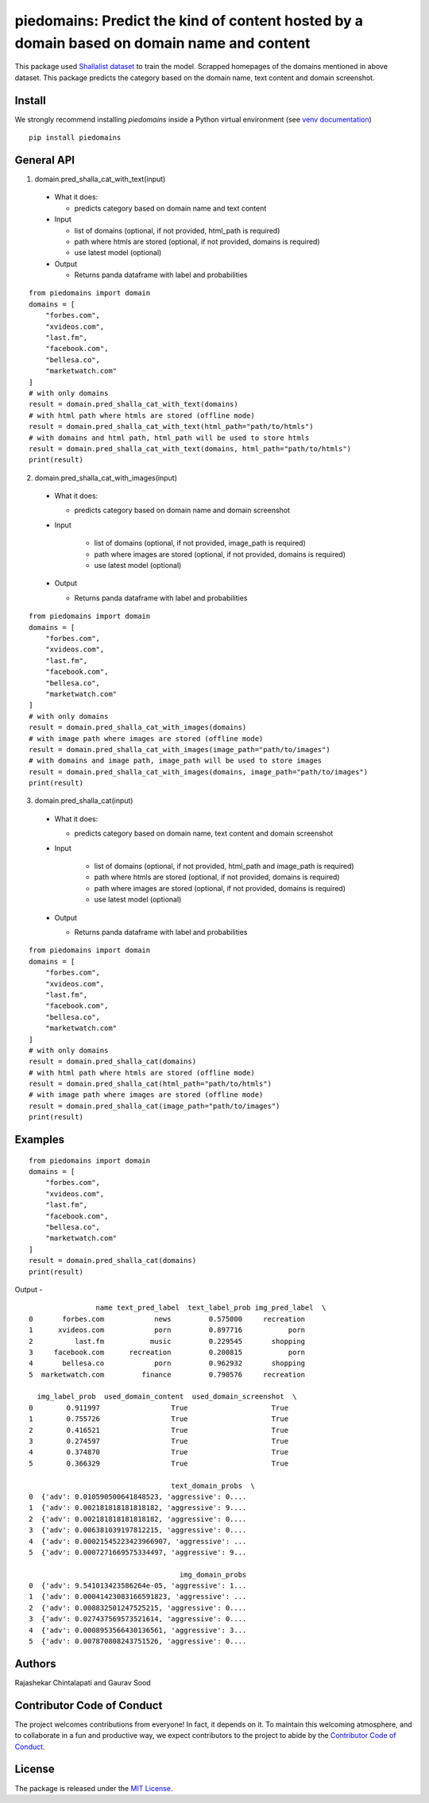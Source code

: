 ===========================================================================================
piedomains: Predict the kind of content hosted by a domain based on domain name and content
===========================================================================================

.. image:: https://ci.appveyor.com/api/projects/status/k0b72xay9i4ufxff?svg=true
    :target: https://ci.appveyor.com/project/soodoku/piedomains
.. image:: https://img.shields.io/pypi/v/piedomains.svg
    :target: https://pypi.python.org/pypi/piedomains
.. image:: https://readthedocs.org/projects/piedomains/badge/?version=latest
    :target: http://piedomains.readthedocs.io/en/latest/?badge=latest
    :alt: Documentation Status
.. image:: https://pepy.tech/badge/piedomains
    :target: https://pepy.tech/project/piedomains


This package used `Shallalist dataset <https://dataverse.harvard.edu/dataset.xhtml?persistentId=doi:10.7910/DVN/ZXTQ7V>`__ to train the model.
Scrapped homepages of the domains mentioned in above dataset. This package predicts the category based on the domain name, text content and domain screenshot.

Install
-------
We strongly recommend installing `piedomains` inside a Python virtual environment
(see `venv documentation <https://docs.python.org/3/library/venv.html#creating-virtual-environments>`__)

::

    pip install piedomains

General API
-----------
1. domain.pred_shalla_cat_with_text(input)

  - What it does:

    - predicts category based on domain name and text content

  - Input

    - list of domains (optional, if not provided, html_path is required)

    - path where htmls are stored (optional, if not provided, domains is required)

    - use latest model (optional)

  - Output

    - Returns panda dataframe with label and probabilities

::
  
    from piedomains import domain
    domains = [
        "forbes.com",
        "xvideos.com",
        "last.fm",
        "facebook.com",
        "bellesa.co",
        "marketwatch.com"
    ]
    # with only domains
    result = domain.pred_shalla_cat_with_text(domains)
    # with html path where htmls are stored (offline mode)
    result = domain.pred_shalla_cat_with_text(html_path="path/to/htmls")
    # with domains and html path, html_path will be used to store htmls
    result = domain.pred_shalla_cat_with_text(domains, html_path="path/to/htmls")
    print(result)

2. domain.pred_shalla_cat_with_images(input)
  
  - What it does:

    - predicts category based on domain name and domain screenshot

  - Input
  
      - list of domains (optional, if not provided, image_path is required)

      - path where images are stored (optional, if not provided, domains is required)

      - use latest model (optional)

  - Output

    - Returns panda dataframe with label and probabilities

::
  
    from piedomains import domain
    domains = [
        "forbes.com",
        "xvideos.com",
        "last.fm",
        "facebook.com",
        "bellesa.co",
        "marketwatch.com"
    ]
    # with only domains
    result = domain.pred_shalla_cat_with_images(domains)
    # with image path where images are stored (offline mode)
    result = domain.pred_shalla_cat_with_images(image_path="path/to/images")
    # with domains and image path, image_path will be used to store images
    result = domain.pred_shalla_cat_with_images(domains, image_path="path/to/images")
    print(result)

3. domain.pred_shalla_cat(input)
  
  - What it does:

    - predicts category based on domain name, text content and domain screenshot

  - Input
  
      - list of domains (optional, if not provided, html_path and image_path is required)

      - path where htmls are stored (optional, if not provided, domains is required)

      - path where images are stored (optional, if not provided, domains is required)

      - use latest model (optional)

  - Output

    - Returns panda dataframe with label and probabilities

::
  
    from piedomains import domain
    domains = [
        "forbes.com",
        "xvideos.com",
        "last.fm",
        "facebook.com",
        "bellesa.co",
        "marketwatch.com"
    ]
    # with only domains
    result = domain.pred_shalla_cat(domains)
    # with html path where htmls are stored (offline mode)
    result = domain.pred_shalla_cat(html_path="path/to/htmls")
    # with image path where images are stored (offline mode)
    result = domain.pred_shalla_cat(image_path="path/to/images")
    print(result)

Examples
--------
::

  from piedomains import domain
  domains = [
      "forbes.com",
      "xvideos.com",
      "last.fm",
      "facebook.com",
      "bellesa.co",
      "marketwatch.com"
  ]
  result = domain.pred_shalla_cat(domains)
  print(result)

Output -
::

                  name text_pred_label  text_label_prob img_pred_label  \
  0       forbes.com            news         0.575000     recreation   
  1      xvideos.com            porn         0.897716           porn   
  2          last.fm           music         0.229545       shopping   
  3     facebook.com      recreation         0.200815           porn   
  4       bellesa.co            porn         0.962932       shopping   
  5  marketwatch.com         finance         0.790576     recreation   

    img_label_prob  used_domain_content  used_domain_screenshot  \
  0        0.911997                 True                    True   
  1        0.755726                 True                    True   
  2        0.416521                 True                    True   
  3        0.274597                 True                    True   
  4        0.374870                 True                    True   
  5        0.366329                 True                    True   

                                    text_domain_probs  \
  0  {'adv': 0.010590500641848523, 'aggressive': 0....   
  1  {'adv': 0.002181818181818182, 'aggressive': 9....   
  2  {'adv': 0.002181818181818182, 'aggressive': 0....   
  3  {'adv': 0.006381039197812215, 'aggressive': 0....   
  4  {'adv': 0.00021545223423966907, 'aggressive': ...   
  5  {'adv': 0.0007271669575334497, 'aggressive': 9...   

                                      img_domain_probs  
  0  {'adv': 9.541013423586264e-05, 'aggressive': 1...  
  1  {'adv': 0.00041423083166591823, 'aggressive': ...  
  2  {'adv': 0.008832501247525215, 'aggressive': 0....  
  3  {'adv': 0.027437569573521614, 'aggressive': 0....  
  4  {'adv': 0.0008953566430136561, 'aggressive': 3...  
  5  {'adv': 0.007870808243751526, 'aggressive': 0....


Authors
-------
Rajashekar Chintalapati and Gaurav Sood

Contributor Code of Conduct
---------------------------------
The project welcomes contributions from everyone! In fact, it depends on
it. To maintain this welcoming atmosphere, and to collaborate in a fun
and productive way, we expect contributors to the project to abide by
the `Contributor Code of Conduct <http://contributor-covenant.org/version/1/0/0/>`__.

License
----------
The package is released under the `MIT License <https://opensource.org/licenses/MIT>`__.
